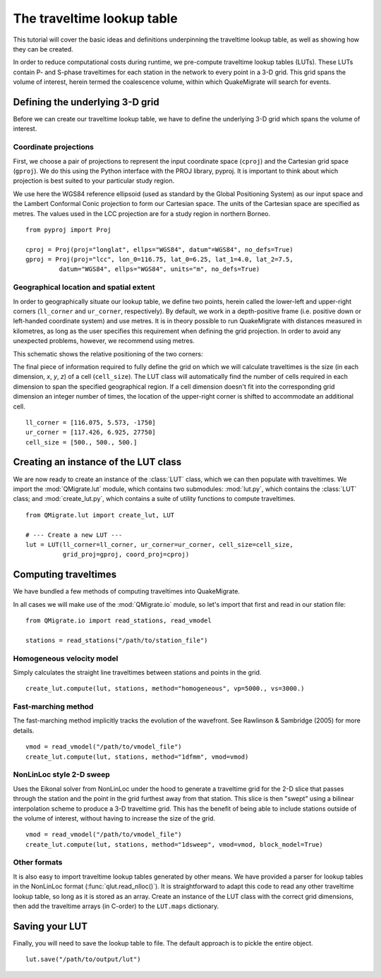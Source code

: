 The traveltime lookup table
===========================
This tutorial will cover the basic ideas and definitions underpinning the traveltime lookup table, as well as showing how they can be created.

In order to reduce computational costs during runtime, we pre-compute traveltime
lookup tables (LUTs). These LUTs contain P- and S-phase traveltimes for each station in the network to every point in a 3-D grid. This grid spans the volume of interest, herein termed the coalescence volume, within which QuakeMigrate will search for events.

Defining the underlying 3-D grid
--------------------------------
Before we can create our traveltime lookup table, we have to define the underlying 3-D grid which spans the volume of interest.

Coordinate projections
######################
First, we choose a pair of projections to represent the input coordinate space (``cproj``) and the Cartesian grid space (``gproj``). We do this using the Python interface with the PROJ library, pyproj. It is important to think about which projection is best suited to your particular study region. 

We use here the WGS84 reference ellipsoid (used as standard by the Global Positioning System) as our input space and the Lambert Conformal Conic projection to form our Cartesian space. The units of the Cartesian space are specified as metres. The values used in the LCC projection are for a study region in northern Borneo.

::

	from pyproj import Proj

	cproj = Proj(proj="longlat", ellps="WGS84", datum"=WGS84", no_defs=True)
	gproj = Proj(proj="lcc", lon_0=116.75, lat_0=6.25, lat_1=4.0, lat_2=7.5,
	         datum="WGS84", ellps="WGS84", units="m", no_defs=True)

Geographical location and spatial extent
########################################
In order to geographically situate our lookup table, we define two points, herein called the lower-left and upper-right corners (``ll_corner`` and ``ur_corner``, respectively). By default, we work in a depth-positive frame (i.e. positive down or left-handed coordinate system) and use metres. It is in theory possible to run QuakeMigrate with distances measured in kilometres, as long as the user specifies this requirement when defining the grid projection. In order to avoid any unexpected problems, however, we recommend using metres.

This schematic shows the relative positioning of the two corners:

.. image:: img/LUT_definition.png

The final piece of information required to fully define the grid on which we will calculate traveltimes is the size (in each dimension, `x`, `y`, `z`) of a cell (``cell_size``). The LUT class will automatically find the number of cells required in each dimension to span the specified geographical region. If a cell dimension doesn't fit into the corresponding grid dimension an integer number of times, the location of the upper-right corner is shifted to accommodate an additional cell.

::

	ll_corner = [116.075, 5.573, -1750]
	ur_corner = [117.426, 6.925, 27750]
	cell_size = [500., 500., 500.]

Creating an instance of the LUT class
-------------------------------------
We are now ready to create an instance of the :class:`LUT` class, which we can then populate with traveltimes. We import the :mod:`QMigrate.lut` module, which contains two submodules: :mod:`lut.py`, which contains the :class:`LUT` class; and :mod:`create_lut.py`, which contains a suite of utility functions to compute traveltimes.

::

	from QMigrate.lut import create_lut, LUT

	# --- Create a new LUT ---
	lut = LUT(ll_corner=ll_corner, ur_corner=ur_corner, cell_size=cell_size,
	          grid_proj=gproj, coord_proj=cproj)

Computing traveltimes
---------------------
We have bundled a few methods of computing traveltimes into QuakeMigrate.

In all cases we will make use of the :mod:`QMigrate.io` module, so let's import that first and read in our station file:

::

    from QMigrate.io import read_stations, read_vmodel

    stations = read_stations("/path/to/station_file")

Homogeneous velocity model
##########################
Simply calculates the straight line traveltimes between stations and points in the grid.

::

	create_lut.compute(lut, stations, method="homogeneous", vp=5000., vs=3000.)

Fast-marching method
####################
The fast-marching method implicitly tracks the evolution of the wavefront. See Rawlinson & Sambridge (2005) for more details.

::

	vmod = read_vmodel("/path/to/vmodel_file")
	create_lut.compute(lut, stations, method="1dfmm", vmod=vmod)

NonLinLoc style 2-D sweep
#########################
Uses the Eikonal solver from NonLinLoc under the hood to generate a traveltime grid for the 2-D slice that passes through the station and the point in the grid furthest away from that station. This slice is then "swept" using a bilinear interpolation scheme to produce a 3-D traveltime grid. This has the benefit of being able to include stations outside of the volume of interest, without having to increase the size of the grid.

::

	vmod = read_vmodel("/path/to/vmodel_file")
	create_lut.compute(lut, stations, method="1dsweep", vmod=vmod, block_model=True)

Other formats
#############
It is also easy to import traveltime lookup tables generated by other means. We have provided a parser for lookup tables in the NonLinLoc format (:func:`qlut.read_nlloc()`). It is straightforward to adapt this code to read any other traveltime lookup table, so long as it is stored as an array. Create an instance of the LUT class with the correct grid dimensions, then add the traveltime arrays (in C-order) to the ``LUT.maps`` dictionary.

Saving your LUT
---------------
Finally, you will need to save the lookup table to file. The default approach is to pickle the entire object.

::

	lut.save("/path/to/output/lut")